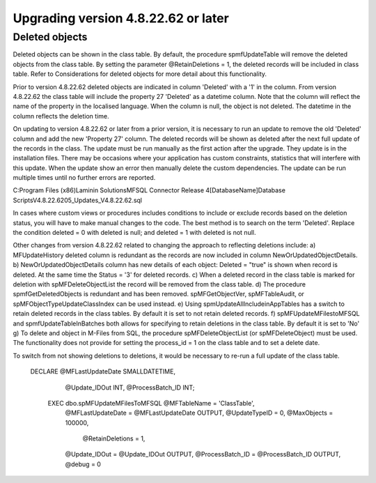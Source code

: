 ====================================
Upgrading version 4.8.22.62 or later
====================================

Deleted objects
===============

Deleted objects can be shown in the class table.  By default, the procedure spmfUpdateTable will remove the deleted objects from the class table.  By setting the parameter @RetainDeletions = 1, the deleted records will be included in class table. Refer to Considerations for deleted objects for more detail about this functionality.

Prior to version 4.8.22.62 deleted objects are indicated in column 'Deleted' with a '1' in the column.
From version 4.8.22.62 the class table will include the property 27 'Deleted' as a datetime column. Note that the column will reflect the name of the property in the localised language.  When the column is null, the object is not deleted. The datetime in the column reflects the deletion time.

On updating to version 4.8.22.62 or later from a prior version, it is necessary to run an update to remove the old 'Deleted' column and add the new 'Property 27' column.  The deleted records will be shown as deleted after the next full update of the records in the class.
The update must be run manually as the first action after the upgrade.  They update is in the installation files.  There may be occasions where your application has custom constraints, statistics that will interfere with this update.  When the update show an error then manually delete the custom dependencies.  The update can be run multiple times until no further errors are reported.

C:\Program Files (x86)\Laminin Solutions\MFSQL Connector Release 4\[DatabaseName]\Database Scripts\V4.8.22.62\05_Updates_V4.8.22.62.sql

In cases where custom views or procedures includes conditions to include or exclude records based on the deletion status, you will have to make manual changes to the code.
The best method is to search on the term 'Deleted'.  Replace the condition deleted = 0 with deleted is null; and deleted = 1 with deleted is not null.

Other changes from version 4.8.22.62 related to changing the approach to reflecting deletions include:
a) MFUpdateHistory deleted column is redundant as the records are now included in column NewOrUpdatedObjectDetails.
b) NewOrUpdatedObjectDetails column has new details of each object: Deleted = "true" is shown when record is deleted. At the same time the Status = '3' for deleted records.
c) When a deleted record in the class table is marked for deletion with spMFDeleteObjectList the record will be removed from the class table.  
d) The procedure spmfGetDeletedObjects is redundant and has been removed. spMFGetObjectVer, spMFTableAudit, or spMFObjectTypeUpdateClassIndex can be used instead.
e) Using spmUpdateAllIncludeinAppTables has a switch to retain deleted records in the class tables. By default it is set to not retain deleted records.
f) spMFUpdateMFilestoMFSQL and spmfUpdateTableInBatches both allows for specifying to retain deletions in the class table. By default it is set to 'No'
g) To delete and object in M-Files from SQL, the procedure spMFDeleteObjectList (or spMFDeleteObject) must be used. The functionality does not provide for setting the process_id = 1 on the class table and to set a delete date.  


To switch from not showing deletions to deletions, it would be necessary to re-run a full update of the class table.

   DECLARE @MFLastUpdateDate SMALLDATETIME,
        @Update_IDOut        INT,
        @ProcessBatch_ID      INT;
    
    EXEC dbo.spMFUpdateMFilesToMFSQL @MFTableName = 'ClassTable',
        @MFLastUpdateDate = @MFLastUpdateDate OUTPUT,
        @UpdateTypeID = 0,
        @MaxObjects = 100000,
	    @RetainDeletions = 1,
        @Update_IDOut = @Update_IDOut OUTPUT,
        @ProcessBatch_ID = @ProcessBatch_ID OUTPUT,
        @debug = 0


